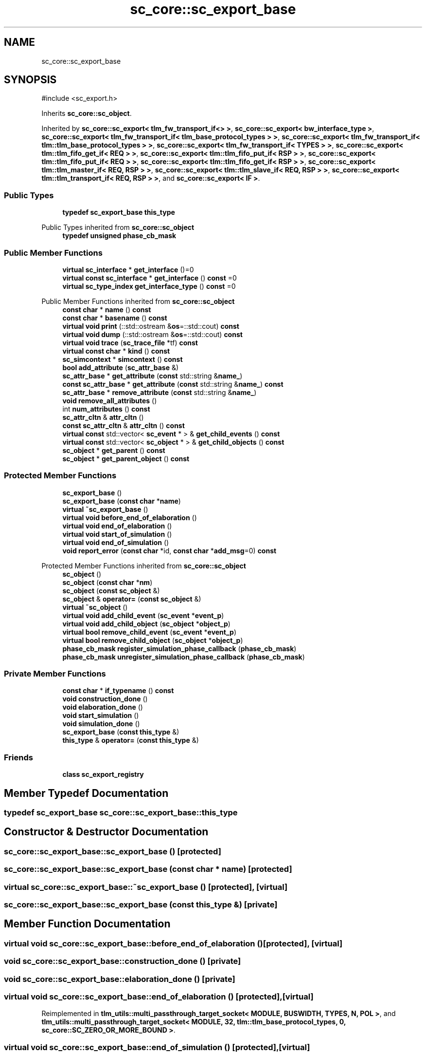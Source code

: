 .TH "sc_core::sc_export_base" 3 "VHDL simulator" \" -*- nroff -*-
.ad l
.nh
.SH NAME
sc_core::sc_export_base
.SH SYNOPSIS
.br
.PP
.PP
\fR#include <sc_export\&.h>\fP
.PP
Inherits \fBsc_core::sc_object\fP\&.
.PP
Inherited by \fBsc_core::sc_export< tlm_fw_transport_if<> >\fP, \fBsc_core::sc_export< bw_interface_type >\fP, \fBsc_core::sc_export< tlm_fw_transport_if< tlm_base_protocol_types > >\fP, \fBsc_core::sc_export< tlm_fw_transport_if< tlm::tlm_base_protocol_types > >\fP, \fBsc_core::sc_export< tlm_fw_transport_if< TYPES > >\fP, \fBsc_core::sc_export< tlm::tlm_fifo_get_if< REQ > >\fP, \fBsc_core::sc_export< tlm::tlm_fifo_put_if< RSP > >\fP, \fBsc_core::sc_export< tlm::tlm_fifo_put_if< REQ > >\fP, \fBsc_core::sc_export< tlm::tlm_fifo_get_if< RSP > >\fP, \fBsc_core::sc_export< tlm::tlm_master_if< REQ, RSP > >\fP, \fBsc_core::sc_export< tlm::tlm_slave_if< REQ, RSP > >\fP, \fBsc_core::sc_export< tlm::tlm_transport_if< REQ, RSP > >\fP, and \fBsc_core::sc_export< IF >\fP\&.
.SS "Public Types"

.in +1c
.ti -1c
.RI "\fBtypedef\fP \fBsc_export_base\fP \fBthis_type\fP"
.br
.in -1c

Public Types inherited from \fBsc_core::sc_object\fP
.in +1c
.ti -1c
.RI "\fBtypedef\fP \fBunsigned\fP \fBphase_cb_mask\fP"
.br
.in -1c
.SS "Public Member Functions"

.in +1c
.ti -1c
.RI "\fBvirtual\fP \fBsc_interface\fP * \fBget_interface\fP ()=0"
.br
.ti -1c
.RI "\fBvirtual\fP \fBconst\fP \fBsc_interface\fP * \fBget_interface\fP () \fBconst\fP =0"
.br
.ti -1c
.RI "\fBvirtual\fP \fBsc_type_index\fP \fBget_interface_type\fP () \fBconst\fP =0"
.br
.in -1c

Public Member Functions inherited from \fBsc_core::sc_object\fP
.in +1c
.ti -1c
.RI "\fBconst\fP \fBchar\fP * \fBname\fP () \fBconst\fP"
.br
.ti -1c
.RI "\fBconst\fP \fBchar\fP * \fBbasename\fP () \fBconst\fP"
.br
.ti -1c
.RI "\fBvirtual\fP \fBvoid\fP \fBprint\fP (::std::ostream &\fBos\fP=::std::cout) \fBconst\fP"
.br
.ti -1c
.RI "\fBvirtual\fP \fBvoid\fP \fBdump\fP (::std::ostream &\fBos\fP=::std::cout) \fBconst\fP"
.br
.ti -1c
.RI "\fBvirtual\fP \fBvoid\fP \fBtrace\fP (\fBsc_trace_file\fP *tf) \fBconst\fP"
.br
.ti -1c
.RI "\fBvirtual\fP \fBconst\fP \fBchar\fP * \fBkind\fP () \fBconst\fP"
.br
.ti -1c
.RI "\fBsc_simcontext\fP * \fBsimcontext\fP () \fBconst\fP"
.br
.ti -1c
.RI "\fBbool\fP \fBadd_attribute\fP (\fBsc_attr_base\fP &)"
.br
.ti -1c
.RI "\fBsc_attr_base\fP * \fBget_attribute\fP (\fBconst\fP std::string &\fBname_\fP)"
.br
.ti -1c
.RI "\fBconst\fP \fBsc_attr_base\fP * \fBget_attribute\fP (\fBconst\fP std::string &\fBname_\fP) \fBconst\fP"
.br
.ti -1c
.RI "\fBsc_attr_base\fP * \fBremove_attribute\fP (\fBconst\fP std::string &\fBname_\fP)"
.br
.ti -1c
.RI "\fBvoid\fP \fBremove_all_attributes\fP ()"
.br
.ti -1c
.RI "int \fBnum_attributes\fP () \fBconst\fP"
.br
.ti -1c
.RI "\fBsc_attr_cltn\fP & \fBattr_cltn\fP ()"
.br
.ti -1c
.RI "\fBconst\fP \fBsc_attr_cltn\fP & \fBattr_cltn\fP () \fBconst\fP"
.br
.ti -1c
.RI "\fBvirtual\fP \fBconst\fP std::vector< \fBsc_event\fP * > & \fBget_child_events\fP () \fBconst\fP"
.br
.ti -1c
.RI "\fBvirtual\fP \fBconst\fP std::vector< \fBsc_object\fP * > & \fBget_child_objects\fP () \fBconst\fP"
.br
.ti -1c
.RI "\fBsc_object\fP * \fBget_parent\fP () \fBconst\fP"
.br
.ti -1c
.RI "\fBsc_object\fP * \fBget_parent_object\fP () \fBconst\fP"
.br
.in -1c
.SS "Protected Member Functions"

.in +1c
.ti -1c
.RI "\fBsc_export_base\fP ()"
.br
.ti -1c
.RI "\fBsc_export_base\fP (\fBconst\fP \fBchar\fP *\fBname\fP)"
.br
.ti -1c
.RI "\fBvirtual\fP \fB~sc_export_base\fP ()"
.br
.ti -1c
.RI "\fBvirtual\fP \fBvoid\fP \fBbefore_end_of_elaboration\fP ()"
.br
.ti -1c
.RI "\fBvirtual\fP \fBvoid\fP \fBend_of_elaboration\fP ()"
.br
.ti -1c
.RI "\fBvirtual\fP \fBvoid\fP \fBstart_of_simulation\fP ()"
.br
.ti -1c
.RI "\fBvirtual\fP \fBvoid\fP \fBend_of_simulation\fP ()"
.br
.ti -1c
.RI "\fBvoid\fP \fBreport_error\fP (\fBconst\fP \fBchar\fP *id, \fBconst\fP \fBchar\fP *\fBadd_msg\fP=0) \fBconst\fP"
.br
.in -1c

Protected Member Functions inherited from \fBsc_core::sc_object\fP
.in +1c
.ti -1c
.RI "\fBsc_object\fP ()"
.br
.ti -1c
.RI "\fBsc_object\fP (\fBconst\fP \fBchar\fP *\fBnm\fP)"
.br
.ti -1c
.RI "\fBsc_object\fP (\fBconst\fP \fBsc_object\fP &)"
.br
.ti -1c
.RI "\fBsc_object\fP & \fBoperator=\fP (\fBconst\fP \fBsc_object\fP &)"
.br
.ti -1c
.RI "\fBvirtual\fP \fB~sc_object\fP ()"
.br
.ti -1c
.RI "\fBvirtual\fP \fBvoid\fP \fBadd_child_event\fP (\fBsc_event\fP *\fBevent_p\fP)"
.br
.ti -1c
.RI "\fBvirtual\fP \fBvoid\fP \fBadd_child_object\fP (\fBsc_object\fP *\fBobject_p\fP)"
.br
.ti -1c
.RI "\fBvirtual\fP \fBbool\fP \fBremove_child_event\fP (\fBsc_event\fP *\fBevent_p\fP)"
.br
.ti -1c
.RI "\fBvirtual\fP \fBbool\fP \fBremove_child_object\fP (\fBsc_object\fP *\fBobject_p\fP)"
.br
.ti -1c
.RI "\fBphase_cb_mask\fP \fBregister_simulation_phase_callback\fP (\fBphase_cb_mask\fP)"
.br
.ti -1c
.RI "\fBphase_cb_mask\fP \fBunregister_simulation_phase_callback\fP (\fBphase_cb_mask\fP)"
.br
.in -1c
.SS "Private Member Functions"

.in +1c
.ti -1c
.RI "\fBconst\fP \fBchar\fP * \fBif_typename\fP () \fBconst\fP"
.br
.ti -1c
.RI "\fBvoid\fP \fBconstruction_done\fP ()"
.br
.ti -1c
.RI "\fBvoid\fP \fBelaboration_done\fP ()"
.br
.ti -1c
.RI "\fBvoid\fP \fBstart_simulation\fP ()"
.br
.ti -1c
.RI "\fBvoid\fP \fBsimulation_done\fP ()"
.br
.ti -1c
.RI "\fBsc_export_base\fP (\fBconst\fP \fBthis_type\fP &)"
.br
.ti -1c
.RI "\fBthis_type\fP & \fBoperator=\fP (\fBconst\fP \fBthis_type\fP &)"
.br
.in -1c
.SS "Friends"

.in +1c
.ti -1c
.RI "\fBclass\fP \fBsc_export_registry\fP"
.br
.in -1c
.SH "Member Typedef Documentation"
.PP 
.SS "\fBtypedef\fP \fBsc_export_base\fP \fBsc_core::sc_export_base::this_type\fP"

.SH "Constructor & Destructor Documentation"
.PP 
.SS "sc_core::sc_export_base::sc_export_base ()\fR [protected]\fP"

.SS "sc_core::sc_export_base::sc_export_base (\fBconst\fP \fBchar\fP * name)\fR [protected]\fP"

.SS "\fBvirtual\fP sc_core::sc_export_base::~sc_export_base ()\fR [protected]\fP, \fR [virtual]\fP"

.SS "sc_core::sc_export_base::sc_export_base (\fBconst\fP \fBthis_type\fP &)\fR [private]\fP"

.SH "Member Function Documentation"
.PP 
.SS "\fBvirtual\fP \fBvoid\fP sc_core::sc_export_base::before_end_of_elaboration ()\fR [protected]\fP, \fR [virtual]\fP"

.SS "\fBvoid\fP sc_core::sc_export_base::construction_done ()\fR [private]\fP"

.SS "\fBvoid\fP sc_core::sc_export_base::elaboration_done ()\fR [private]\fP"

.SS "\fBvirtual\fP \fBvoid\fP sc_core::sc_export_base::end_of_elaboration ()\fR [protected]\fP, \fR [virtual]\fP"

.PP
Reimplemented in \fBtlm_utils::multi_passthrough_target_socket< MODULE, BUSWIDTH, TYPES, N, POL >\fP, and \fBtlm_utils::multi_passthrough_target_socket< MODULE, 32, tlm::tlm_base_protocol_types, 0, sc_core::SC_ZERO_OR_MORE_BOUND >\fP\&.
.SS "\fBvirtual\fP \fBvoid\fP sc_core::sc_export_base::end_of_simulation ()\fR [protected]\fP, \fR [virtual]\fP"

.SS "\fBvirtual\fP \fBconst\fP \fBsc_interface\fP * sc_core::sc_export_base::get_interface () const\fR [pure virtual]\fP"

.PP
Implemented in \fBsc_core::sc_export< IF >\fP, \fBsc_core::sc_export< bw_interface_type >\fP, \fBsc_core::sc_export< tlm::tlm_fifo_get_if< REQ > >\fP, \fBsc_core::sc_export< tlm::tlm_fifo_get_if< RSP > >\fP, \fBsc_core::sc_export< tlm::tlm_fifo_put_if< REQ > >\fP, \fBsc_core::sc_export< tlm::tlm_fifo_put_if< RSP > >\fP, \fBsc_core::sc_export< tlm::tlm_master_if< REQ, RSP > >\fP, \fBsc_core::sc_export< tlm::tlm_slave_if< REQ, RSP > >\fP, \fBsc_core::sc_export< tlm::tlm_transport_if< REQ, RSP > >\fP, \fBsc_core::sc_export< tlm_fw_transport_if< tlm::tlm_base_protocol_types > >\fP, \fBsc_core::sc_export< tlm_fw_transport_if< tlm_base_protocol_types > >\fP, \fBsc_core::sc_export< tlm_fw_transport_if< TYPES > >\fP, and \fBsc_core::sc_export< tlm_fw_transport_if<> >\fP\&.
.SS "\fBvirtual\fP \fBsc_interface\fP * sc_core::sc_export_base::get_interface ()\fR [pure virtual]\fP"

.PP
Implemented in \fBsc_core::sc_export< IF >\fP, \fBsc_core::sc_export< bw_interface_type >\fP, \fBsc_core::sc_export< tlm::tlm_fifo_get_if< REQ > >\fP, \fBsc_core::sc_export< tlm::tlm_fifo_get_if< RSP > >\fP, \fBsc_core::sc_export< tlm::tlm_fifo_put_if< REQ > >\fP, \fBsc_core::sc_export< tlm::tlm_fifo_put_if< RSP > >\fP, \fBsc_core::sc_export< tlm::tlm_master_if< REQ, RSP > >\fP, \fBsc_core::sc_export< tlm::tlm_slave_if< REQ, RSP > >\fP, \fBsc_core::sc_export< tlm::tlm_transport_if< REQ, RSP > >\fP, \fBsc_core::sc_export< tlm_fw_transport_if< tlm::tlm_base_protocol_types > >\fP, \fBsc_core::sc_export< tlm_fw_transport_if< tlm_base_protocol_types > >\fP, \fBsc_core::sc_export< tlm_fw_transport_if< TYPES > >\fP, and \fBsc_core::sc_export< tlm_fw_transport_if<> >\fP\&.
.SS "\fBvirtual\fP \fBsc_type_index\fP sc_core::sc_export_base::get_interface_type () const\fR [pure virtual]\fP"

.PP
Implemented in \fBsc_core::sc_export< IF >\fP, \fBsc_core::sc_export< bw_interface_type >\fP, \fBsc_core::sc_export< tlm::tlm_fifo_get_if< REQ > >\fP, \fBsc_core::sc_export< tlm::tlm_fifo_get_if< RSP > >\fP, \fBsc_core::sc_export< tlm::tlm_fifo_put_if< REQ > >\fP, \fBsc_core::sc_export< tlm::tlm_fifo_put_if< RSP > >\fP, \fBsc_core::sc_export< tlm::tlm_master_if< REQ, RSP > >\fP, \fBsc_core::sc_export< tlm::tlm_slave_if< REQ, RSP > >\fP, \fBsc_core::sc_export< tlm::tlm_transport_if< REQ, RSP > >\fP, \fBsc_core::sc_export< tlm_fw_transport_if< tlm::tlm_base_protocol_types > >\fP, \fBsc_core::sc_export< tlm_fw_transport_if< tlm_base_protocol_types > >\fP, \fBsc_core::sc_export< tlm_fw_transport_if< TYPES > >\fP, and \fBsc_core::sc_export< tlm_fw_transport_if<> >\fP\&.
.SS "\fBconst\fP \fBchar\fP * sc_core::sc_export_base::if_typename () const\fR [inline]\fP, \fR [private]\fP"

.SS "\fBthis_type\fP & sc_core::sc_export_base::operator= (\fBconst\fP \fBthis_type\fP &)\fR [private]\fP"

.SS "\fBvoid\fP sc_core::sc_export_base::report_error (\fBconst\fP \fBchar\fP * id, \fBconst\fP \fBchar\fP * add_msg = \fR0\fP) const\fR [protected]\fP"

.SS "\fBvoid\fP sc_core::sc_export_base::simulation_done ()\fR [private]\fP"

.SS "\fBvirtual\fP \fBvoid\fP sc_core::sc_export_base::start_of_simulation ()\fR [protected]\fP, \fR [virtual]\fP"

.PP
Reimplemented in \fBtlm_utils::simple_target_socket_b< MODULE, BUSWIDTH, TYPES, POL >\fP, \fBtlm_utils::simple_target_socket_b< MODULE, 32, tlm::tlm_base_protocol_types >\fP, \fBtlm_utils::simple_target_socket_b< MODULE, 32, tlm::tlm_base_protocol_types, sc_core::SC_ZERO_OR_MORE_BOUND >\fP, \fBtlm_utils::simple_target_socket_tagged_b< MODULE, BUSWIDTH, TYPES, POL >\fP, \fBtlm_utils::simple_target_socket_tagged_b< MODULE, 32, tlm::tlm_base_protocol_types >\fP, and \fBtlm_utils::simple_target_socket_tagged_b< MODULE, 32, tlm::tlm_base_protocol_types, sc_core::SC_ZERO_OR_MORE_BOUND >\fP\&.
.SS "\fBvoid\fP sc_core::sc_export_base::start_simulation ()\fR [private]\fP"

.SH "Friends And Related Symbol Documentation"
.PP 
.SS "\fBfriend\fP \fBclass\fP \fBsc_export_registry\fP\fR [friend]\fP"


.SH "Author"
.PP 
Generated automatically by Doxygen for VHDL simulator from the source code\&.
